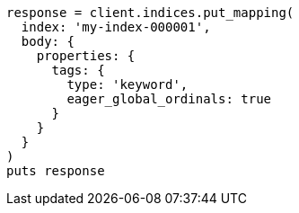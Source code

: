 [source, ruby]
----
response = client.indices.put_mapping(
  index: 'my-index-000001',
  body: {
    properties: {
      tags: {
        type: 'keyword',
        eager_global_ordinals: true
      }
    }
  }
)
puts response
----
